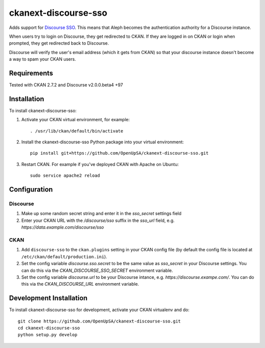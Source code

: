 =====================
ckanext-discourse-sso
=====================

Adds support for `Discourse SSO
<https://meta.discourse.org/t/official-single-sign-on-for-discourse-sso/13045>`_.
This means that Aleph becomes the authentication authority for a Discourse instance.

When users try to login on Discourse, they get redirected to CKAN. If they are
logged in on CKAN or login when prompted, they get redirected back to Discourse.

Discourse will verify the user's email address (which it gets from CKAN) so that
your discourse instance doesn't become a way to spam your CKAN users.

------------
Requirements
------------

Tested with CKAN 2.7.2 and Discourse v2.0.0.beta4 +97

------------
Installation
------------

To install ckanext-discourse-sso:

1. Activate your CKAN virtual environment, for example::

     . /usr/lib/ckan/default/bin/activate

2. Install the ckanext-discourse-sso Python package into your virtual environment::

     pip install git+https://github.com/OpenUpSA/ckanext-discourse-sso.git

3. Restart CKAN. For example if you've deployed CKAN with Apache on Ubuntu::

     sudo service apache2 reload

-------------
Configuration
-------------

Discourse
---------

1. Make up some random secret string and enter it in the `sso_secret` settings field

2. Enter your CKAN URL with the `/discourse/sso` suffix in the `sso_url` field,
   e.g. `https://data.example.com/discourse/sso`

CKAN
----

1. Add ``discourse-sso`` to the ``ckan.plugins`` setting in your CKAN
   config file (by default the config file is located at
   ``/etc/ckan/default/production.ini``).

2. Set the config variable `discourse.sso.secret` to be the same value as `sso_secret`
   in your Discourse settings. You can do this via the `CKAN_DISCOURSE_SSO_SECRET`
   environment variable.

3. Set the config variable `discourse.url` to be your Discourse intance, e.g.
   `https://discourse.exampe.com/`. You can do this via the `CKAN_DISCOURSE_URL`
   environment variable.

------------------------
Development Installation
------------------------

To install ckanext-discourse-sso for development, activate your CKAN virtualenv and
do::

    git clone https://github.com/OpenUpSA/ckanext-discourse-sso.git
    cd ckanext-discourse-sso
    python setup.py develop
